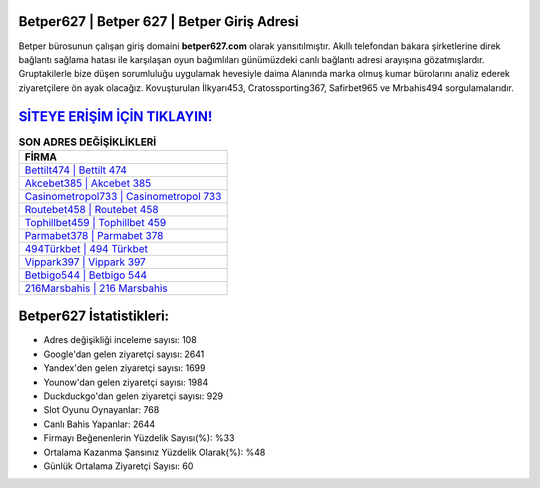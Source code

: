 ﻿Betper627 | Betper 627 | Betper Giriş Adresi
===================================

.. image:: images/betper-giris.jpg
   :width: 600
   
Betper bürosunun çalışan giriş domaini **betper627.com** olarak yansıtılmıştır. Akıllı telefondan bakara şirketlerine direk bağlantı sağlama hatası ile karşılaşan oyun bağımlıları günümüzdeki canlı bağlantı adresi arayışına gözatmışlardır. Gruptakilerle bize düşen sorumluluğu uygulamak hevesiyle daima Alanında marka olmuş  kumar bürolarını analiz ederek ziyaretçilere ön ayak olacağız. Kovuşturulan İlkyarı453, Cratossporting367, Safirbet965 ve Mrbahis494 sorgulamalarıdır.

`SİTEYE ERİŞİM İÇİN TIKLAYIN! <https://uclck.me/gonow>`_
==============

.. list-table:: **SON ADRES DEĞİŞİKLİKLERİ**
   :widths: 100
   :header-rows: 1

   * - FİRMA
   * - `Bettilt474 | Bettilt 474 <bettilt474-bettilt-474-bettilt-giris-adresi.html>`_
   * - `Akcebet385 | Akcebet 385 <akcebet385-akcebet-385-akcebet-giris-adresi.html>`_
   * - `Casinometropol733 | Casinometropol 733 <casinometropol733-casinometropol-733-casinometropol-giris-adresi.html>`_	 
   * - `Routebet458 | Routebet 458 <routebet458-routebet-458-routebet-giris-adresi.html>`_	 
   * - `Tophillbet459 | Tophillbet 459 <tophillbet459-tophillbet-459-tophillbet-giris-adresi.html>`_ 
   * - `Parmabet378 | Parmabet 378 <parmabet378-parmabet-378-parmabet-giris-adresi.html>`_
   * - `494Türkbet | 494 Türkbet <494turkbet-494-turkbet-turkbet-giris-adresi.html>`_	 
   * - `Vippark397 | Vippark 397 <vippark397-vippark-397-vippark-giris-adresi.html>`_
   * - `Betbigo544 | Betbigo 544 <betbigo544-betbigo-544-betbigo-giris-adresi.html>`_
   * - `216Marsbahis | 216 Marsbahis <216marsbahis-216-marsbahis-marsbahis-giris-adresi.html>`_
	 
Betper627 İstatistikleri:
===================================	 
* Adres değişikliği inceleme sayısı: 108
* Google'dan gelen ziyaretçi sayısı: 2641
* Yandex'den gelen ziyaretçi sayısı: 1699
* Younow'dan gelen ziyaretçi sayısı: 1984
* Duckduckgo'dan gelen ziyaretçi sayısı: 929
* Slot Oyunu Oynayanlar: 768
* Canlı Bahis Yapanlar: 2644
* Firmayı Beğenenlerin Yüzdelik Sayısı(%): %33
* Ortalama Kazanma Şansınız Yüzdelik Olarak(%): %48
* Günlük Ortalama Ziyaretçi Sayısı: 60

